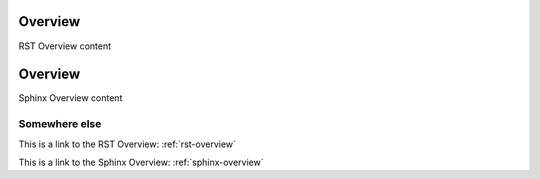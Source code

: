 ..  _rst-overview:

Overview
**********

RST Overview content


..  _sphinx-overview:

Overview
*********

Sphinx Overview content

Somewhere else
=============

This is a link to the RST Overview: :ref:`rst-overview`

This is a link to the Sphinx Overview: :ref:`sphinx-overview`
